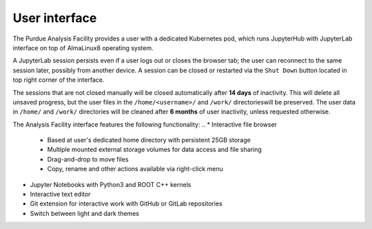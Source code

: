 User interface
===========================

The Purdue Analysis Facility provides a user with a dedicated Kubernetes pod, which runs JupyterHub
with JupyterLab interface on top of AlmaLinux8 operating system. 

A JupyterLab session persists even if a user logs out or closes the browser tab;
the user can reconnect to the same session later, possibly from another device.
A session can be closed or restarted via the ``Shut Down`` button located in top right corner of the interface.

The sessions that are not closed manually will be closed automatically after **14 days** of inactivity.
This will delete all unsaved progress, but the user files in the ``/home/<username>/`` and ``/work/`` directorieswill be preserved.
The user data in ``/home/`` and ``/work/`` directories will be cleaned after **6 months** of user inactivity, unless requested otherwise.



The Analysis Facility interface features the following functionality:
..
* Interactive file browser

  * Based at user's dedicated home directory with persistent 25GB storage
  * Multiple mounted external storage volumes for data access and file sharing
  * Drag-and-drop to move files
  * Copy, rename and other actions available via right-click menu

* Jupyter Notebooks with Python3 and ROOT C++ kernels
* Interactive text editor
* Git extension for interactive work with GitHub or GitLab repositories
* Switch between light and dark themes